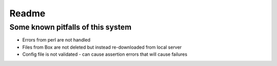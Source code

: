Readme
**************

Some known pitfalls of this system
===================================

* Errors from perl are not handled
* Files from Box are not deleted but instead re-downloaded from local server
* Config file is not validated - can cause assertion errors that will cause failures